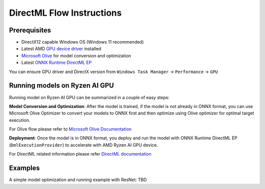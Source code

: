 ###########################
DirectML Flow Instructions
###########################

Prerequisites
~~~~~~~~~~~~~

- DirectX12 capable Windows OS (Windows 11 recommended)
- Latest AMD `GPU device driver <https://www.amd.com/en/support>`_ installed
- `Microsoft Olive <https://microsoft.github.io/Olive/getstarted/installation.html#>`_ for model conversion and optimization
- Latest `ONNX Runtime DirectML EP <https://onnxruntime.ai/docs/execution-providers/DirectML-ExecutionProvider.html>`_ 

You can ensure GPU driver and DirectX version from ``Windows Task Manager`` -> ``Performance`` -> ``GPU`` 

Running models on Ryzen AI GPU
~~~~~~~~~~~~~~~~~~~~~~~~~~~~~~~

Running model on Ryzen AI GPU can be summarized in a couple of easy steps: 

**Model Conversion and Optimization**: After the model is trained, if the model is not already in ONNX format, you can use Microsoft Olive Optimizer to convert your models to ONNX first and then optimize using Olive optimizer for optimal target execution.  

For Olive flow please refer to `Microsoft Olive Documentation <https://microsoft.github.io/Olive/>`_


**Deployment**: Once the model is in ONNX format, you deploy and run the model with ONNX Runtime DirectML EP (``DmlExecutionProvider``) to accelerate with AMD Ryzen AI GPU device. 


For DirectML related information please refer `DirectML documentation <https://onnxruntime.ai/docs/execution-providers/DirectML-ExecutionProvider.html>`_

 
Examples
~~~~~~~~

A simple model optimization and running example with ResNet: TBD 


